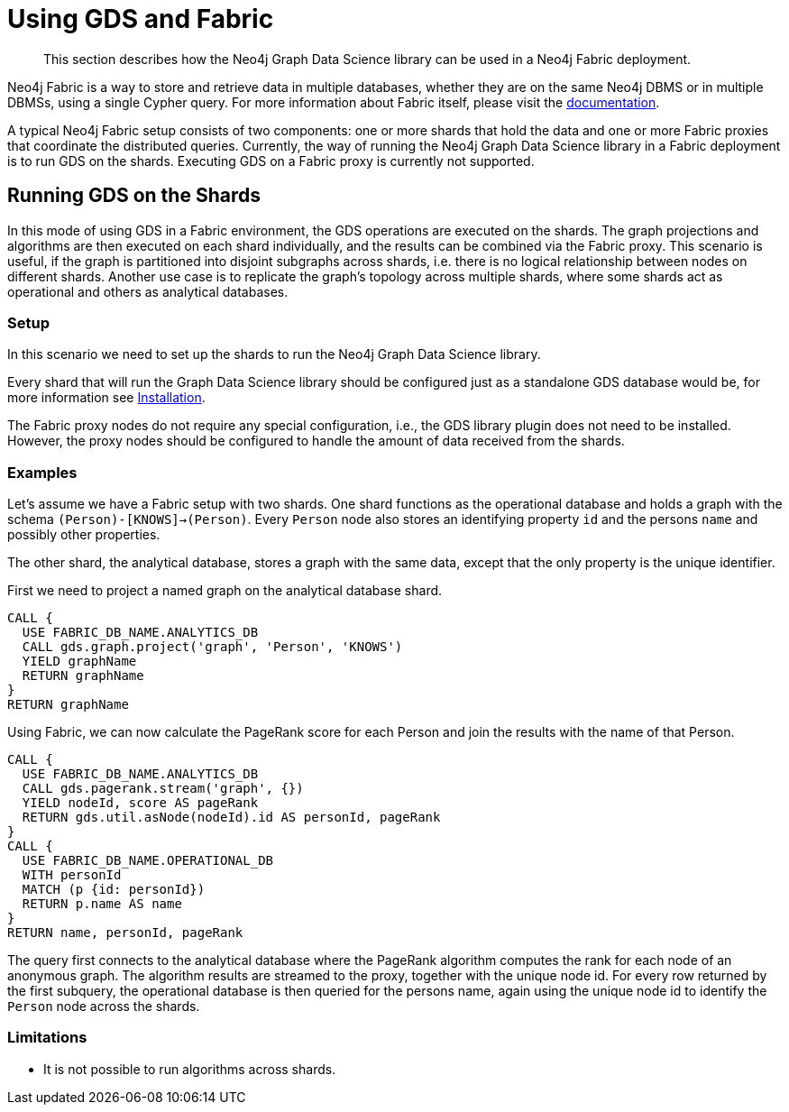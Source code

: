 [[fabric]]
= Using GDS and Fabric

[abstract]
--
This section describes how the Neo4j Graph Data Science library can be used in a Neo4j Fabric deployment.
--

Neo4j Fabric is a way to store and retrieve data in multiple databases, whether they are on the same Neo4j DBMS or in multiple DBMSs, using a single Cypher query.
For more information about Fabric itself, please visit the https://neo4j.com/docs/operations-manual/current/fabric/introduction/?ref=blog[documentation].

A typical Neo4j Fabric setup consists of two components: one or more shards that hold the data and one or more Fabric proxies that coordinate the distributed queries.
Currently, the way of running the Neo4j Graph Data Science library in a Fabric deployment is to run GDS on the shards.
Executing GDS on a Fabric proxy is currently not supported.

[[fabric-shard]]
== Running GDS on the Shards

In this mode of using GDS in a Fabric environment, the GDS operations are executed on the shards.
The graph projections and algorithms are then executed on each shard individually, and the results can be combined via the Fabric proxy.
This scenario is useful, if the graph is partitioned into disjoint subgraphs across shards, i.e. there is no logical relationship between nodes on different shards.
Another use case is to replicate the graph's topology across multiple shards, where some shards act as operational and others as analytical databases.

[[fabric-shard-setup]]
=== Setup

In this scenario we need to set up the shards to run the Neo4j Graph Data Science library.

Every shard that will run the Graph Data Science library should be configured just as a standalone GDS database would be, for more information see <<installation, Installation>>.

The Fabric proxy nodes do not require any special configuration, i.e., the GDS library plugin does not need to be installed.
However, the proxy nodes should be configured to handle the amount of data received from the shards.

[[fabric-shard-examples]]
=== Examples

Let's assume we have a Fabric setup with two shards.
One shard functions as the operational database and holds a graph with the schema `(Person)-[KNOWS]->(Person)`.
Every `Person` node also stores an identifying property `id` and the persons `name` and possibly other properties.

The other shard, the analytical database, stores a graph with the same data, except that the only property is the unique identifier.

First we need to project a named graph on the analytical database shard.

[source, cypher, role=noplay]
----
CALL {
  USE FABRIC_DB_NAME.ANALYTICS_DB
  CALL gds.graph.project('graph', 'Person', 'KNOWS')
  YIELD graphName
  RETURN graphName
}
RETURN graphName
----

Using Fabric, we can now calculate the PageRank score for each Person and join the results with the name of that Person.

[source, cypher, role=noplay]
----
CALL {
  USE FABRIC_DB_NAME.ANALYTICS_DB
  CALL gds.pagerank.stream('graph', {})
  YIELD nodeId, score AS pageRank
  RETURN gds.util.asNode(nodeId).id AS personId, pageRank
}
CALL {
  USE FABRIC_DB_NAME.OPERATIONAL_DB
  WITH personId
  MATCH (p {id: personId})
  RETURN p.name AS name
}
RETURN name, personId, pageRank
----

The query first connects to the analytical database where the PageRank algorithm computes the rank for each node of an anonymous graph.
The algorithm results are streamed to the proxy, together with the unique node id.
For every row returned by the first subquery, the operational database is then queried for the persons name, again using the unique node id to identify the `Person` node across the shards.

[[fabric-shard-limitations]]
=== Limitations

* It is not possible to run algorithms across shards.

